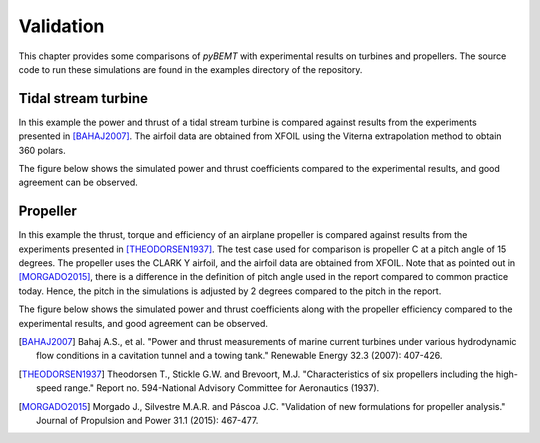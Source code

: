 
Validation
==========

This chapter provides some comparisons of `pyBEMT` with
experimental results on turbines and propellers.
The source code to run these simulations are found in the
examples directory of the repository.


Tidal stream turbine
--------------------

In this example the power and thrust of a tidal stream turbine is compared
against results from the experiments presented in [BAHAJ2007]_. The airfoil
data are obtained from XFOIL using the Viterna extrapolation method to obtain
360 polars.

The figure below shows the simulated power and thrust coefficients compared to
the experimental results, and good agreement can be observed.


.. image:: _static/tidal_results.png

Propeller
---------

In this example the thrust, torque and efficiency of an airplane propeller is
compared against results from the experiments presented in [THEODORSEN1937]_.
The test case used for comparison is propeller C at a pitch angle of 15
degrees. The propeller uses the CLARK Y airfoil, and the airfoil data are
obtained from XFOIL. Note that as pointed out in [MORGADO2015]_, there is a
difference in the definition of pitch angle used in the report compared to
common practice today. Hence, the pitch in the simulations is adjusted by 2
degrees compared to the pitch in the report.

The figure below shows the simulated power and thrust coefficients along with
the propeller efficiency compared to the experimental results, and good
agreement can be observed.


.. image:: _static/propeller_results.png



.. [BAHAJ2007] Bahaj A.S., et al. "Power and thrust measurements of marine current turbines under various hydrodynamic flow conditions in a cavitation tunnel and a towing tank." Renewable Energy 32.3 (2007): 407-426.

.. [THEODORSEN1937] Theodorsen T., Stickle G.W. and Brevoort, M.J. "Characteristics of six propellers including the high-speed range." Report no. 594-National Advisory Committee for Aeronautics (1937). 

.. [MORGADO2015] Morgado J., Silvestre M.A.R. and Páscoa J.C. "Validation of new formulations for propeller analysis." Journal of Propulsion and Power 31.1 (2015): 467-477.


